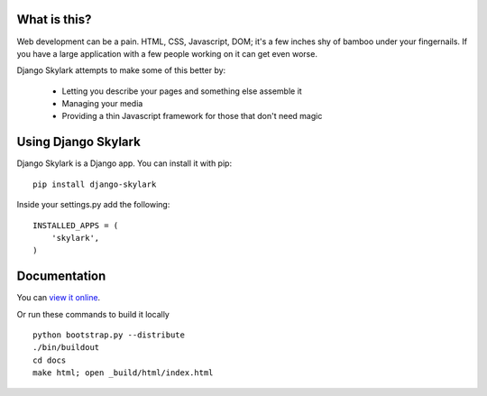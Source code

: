 What is this?
=============

Web development can be a pain.  HTML, CSS, Javascript, DOM; it's a few inches
shy of bamboo under your fingernails.  If you have a large application with a
few people working on it can get even worse.

Django Skylark attempts to make some of this better by:

    * Letting you describe your pages and something else assemble it
    * Managing your media
    * Providing a thin Javascript framework for those that don't need magic
    
Using Django Skylark
====================

Django Skylark is a Django app.  You can install it with pip::

    pip install django-skylark

Inside your settings.py add the following::

    INSTALLED_APPS = (
        'skylark',
    )

Documentation
=============

You can `view it online <http://packages.python.org/django-skylark/?>`_.

Or run these commands to build it locally ::

    python bootstrap.py --distribute
    ./bin/buildout
    cd docs
    make html; open _build/html/index.html
